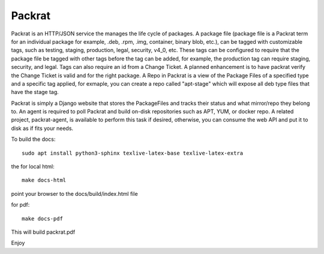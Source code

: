 Packrat
=============================

Packrat is an HTTP/JSON service the manages the life cycle of packages.
A package file (package file is a Packrat term for an individual package for example,
.deb, .rpm, .img, container, binary blob, etc.), can be tagged with customizable tags,
such as testing, staging, production, legal, security, v4_0, etc.  These tags can be
configured to require that the package file be tagged with other tags before the tag
can be added, for example, the production tag can require staging, security, and
legal.   Tags can also require an id from a Change Ticket.   A planned enhancement
is to have packrat verify the Change Ticket is valid and for the right package.
A Repo in Packrat is a view of the Package Files of a specified type and a specific
tag applied, for exmaple, you can create a repo called "apt-stage" which will
expose all deb type files that have the stage tag.

Packrat is simply a Django website that stores the PackageFiles and
tracks their status and what mirror/repo they belong to.  An agent is required
to poll Packrat and build on-disk repositories such as APT, YUM, or docker repo.  A related
project, packrat-agent, is available to perform this task if desired, otherwise, you
can consume the web API and put it to disk as if fits your needs.



To build the docs::

  sudo apt install python3-sphinx texlive-latex-base texlive-latex-extra

the for local html::

  make docs-html

point your browser to the docs/build/index.html file

for pdf::

  make docs-pdf

This will build packrat.pdf

Enjoy
